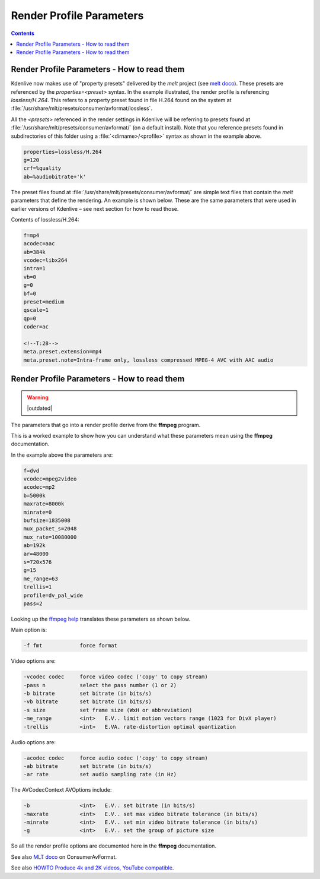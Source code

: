 .. metadata-placeholder

   :authors: - Annew (https://userbase.kde.org/User:Annew)
             - Claus Christensen
             - Yuri Chornoivan
             - Ttguy (https://userbase.kde.org/User:Ttguy)
             - Bushuev (https://userbase.kde.org/User:Bushuev)
             - Jack (https://userbase.kde.org/User:Jack)
             - Roger (https://userbase.kde.org/User:Roger)

   :license: Creative Commons License SA 4.0

.. _render_profile_parameters:

Render Profile Parameters
=========================

.. contents::


Render Profile Parameters - How to read them
--------------------------------------------

.. image:: /images/exporting/edit_render_profile_21-08.png
   :align: left
   :alt: Kdenlive_Edit_render_profile_0

Kdenlive now makes use of "property presets" delivered by the *melt* project (see `melt doco <https://www.mltframework.org/docs/presets/>`_). These presets are referenced by the *properties=<preset>* syntax. In the example illustrated, the render profile is referencing *lossless/H.264*. This refers to a property preset found in file H.264 found on the system at :file:`/usr/share/mlt/presets/consumer/avformat/lossless`.

All the *<presets>* referenced in the render settings in Kdenlive will be referring to presets found at :file:`/usr/share/mlt/presets/consumer/avformat/` (on a default install). Note that you reference presets found in subdirectories of this folder using a :file:`<dirname>/<profile>` syntax as shown in the example above.

.. code-block:: bash

  properties=lossless/H.264
  g=120
  crf=%quality
  ab=%audiobitrate+'k'

The preset files found at :file:`/usr/share/mlt/presets/consumer/avformat/` are simple text files that contain the *melt* parameters that define the rendering. An example is shown below. These are the same parameters that were used in earlier versions of Kdenlive – see next section for how to read those.

Contents of lossless/H.264:

.. code-block:: bash

  f=mp4
  acodec=aac
  ab=384k
  vcodec=libx264
  intra=1
  vb=0
  g=0
  bf=0
  preset=medium
  qscale=1
  qp=0
  coder=ac

  <!--T:28-->
  meta.preset.extension=mp4
  meta.preset.note=Intra-frame only, lossless compressed MPEG-4 AVC with AAC audio


Render Profile Parameters - How to read them
--------------------------------------------

.. warning::

   |outdated|

The parameters that go into a render profile derive from the **ffmpeg** program.

This is a worked example to show how you can understand what these parameters mean using the **ffmpeg** documentation.

In the example above the parameters are:

.. code-block:: bash

  f=dvd
  vcodec=mpeg2video
  acodec=mp2
  b=5000k
  maxrate=8000k
  minrate=0
  bufsize=1835008
  mux_packet_s=2048
  mux_rate=10080000
  ab=192k
  ar=48000
  s=720x576
  g=15
  me_range=63
  trellis=1
  profile=dv_pal_wide
  pass=2

Looking up the `ffmpeg help <https://linux.die.net/man/1/ffmpeg>`_ translates these parameters as shown below.

Main option is:

.. code-block:: bash

  -f fmt            force format

Video options are:

.. code-block:: bash

  -vcodec codec     force video codec ('copy' to copy stream)
  -pass n           select the pass number (1 or 2)
  -b bitrate        set bitrate (in bits/s)
  -vb bitrate       set bitrate (in bits/s)
  -s size           set frame size (WxH or abbreviation)
  -me_range         <int>   E.V.. limit motion vectors range (1023 for DivX player)
  -trellis          <int>   E.VA. rate-distortion optimal quantization

Audio options are:

.. code-block:: bash

  -acodec codec     force audio codec ('copy' to copy stream)
  -ab bitrate       set bitrate (in bits/s)
  -ar rate          set audio sampling rate (in Hz)

The AVCodecContext AVOptions include:

.. code-block:: bash

  -b                <int>   E.V.. set bitrate (in bits/s)
  -maxrate          <int>   E.V.. set max video bitrate tolerance (in bits/s)
  -minrate          <int>   E.V.. set min video bitrate tolerance (in bits/s)
  -g                <int>   E.V.. set the group of picture size

So all the render profile options are documented here in the **ffmpeg** documentation.

See also `MLT doco <https://www.mltframework.org/docs/presets/>`_ on ConsumerAvFormat.

See also `HOWTO Produce 4k and 2K videos, YouTube compatible <https://forum.kde.org/viewtopic.php?f=272&amp;t=124869#p329129>`_.

